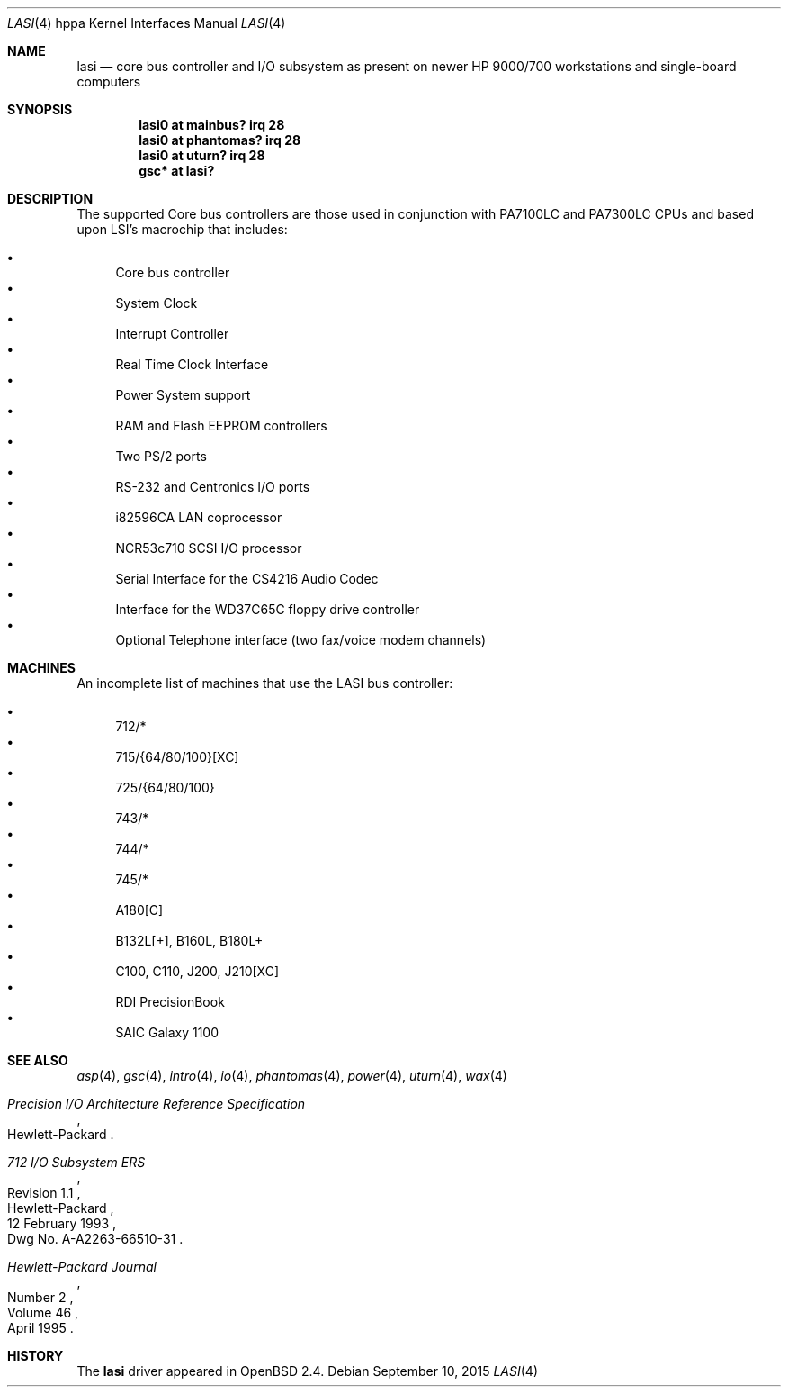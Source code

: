 .\"	$OpenBSD: lasi.4,v 1.26 2015/09/10 15:16:43 schwarze Exp $
.\"
.\"
.\" Copyright (c) 1999 Michael Shalayeff
.\" All rights reserved.
.\"
.\" Redistribution and use in source and binary forms, with or without
.\" modification, are permitted provided that the following conditions
.\" are met:
.\" 1. Redistributions of source code must retain the above copyright
.\"    notice, this list of conditions and the following disclaimer.
.\" 2. Redistributions in binary form must reproduce the above copyright
.\"    notice, this list of conditions and the following disclaimer in the
.\"    documentation and/or other materials provided with the distribution.
.\"
.\" THIS SOFTWARE IS PROVIDED BY THE AUTHOR ``AS IS'' AND ANY EXPRESS OR
.\" IMPLIED WARRANTIES, INCLUDING, BUT NOT LIMITED TO, THE IMPLIED WARRANTIES
.\" OF MERCHANTABILITY AND FITNESS FOR A PARTICULAR PURPOSE ARE DISCLAIMED.
.\" IN NO EVENT SHALL THE AUTHOR BE LIABLE FOR ANY DIRECT, INDIRECT,
.\" INCIDENTAL, SPECIAL, EXEMPLARY, OR CONSEQUENTIAL DAMAGES (INCLUDING, BUT
.\" NOT LIMITED TO, PROCUREMENT OF SUBSTITUTE GOODS OR SERVICES; LOSS OF USE,
.\" DATA, OR PROFITS; OR BUSINESS INTERRUPTION) HOWEVER CAUSED AND ON ANY
.\" THEORY OF LIABILITY, WHETHER IN CONTRACT, STRICT LIABILITY, OR TORT
.\" (INCLUDING NEGLIGENCE OR OTHERWISE) ARISING IN ANY WAY OUT OF THE USE OF
.\" THIS SOFTWARE, EVEN IF ADVISED OF THE POSSIBILITY OF SUCH DAMAGE.
.\"
.Dd $Mdocdate: September 10 2015 $
.Dt LASI 4 hppa
.Os
.Sh NAME
.Nm lasi
.Nd core bus controller and I/O subsystem as present on newer HP 9000/700 \
workstations and single-board computers
.Sh SYNOPSIS
.Cd "lasi0   at mainbus? irq 28"
.Cd "lasi0   at phantomas? irq 28"
.Cd "lasi0   at uturn? irq 28"
.Cd "gsc* at lasi?"
.Sh DESCRIPTION
The supported Core bus controllers are those used in conjunction with
.Tn PA7100LC
and
.Tn PA7300LC
CPUs and based upon LSI's macrochip that includes:
.Pp
.Bl -bullet -compact
.It
Core bus controller
.It
System Clock
.It
Interrupt Controller
.It
Real Time Clock Interface
.It
Power System support
.It
RAM and Flash EEPROM controllers
.It
Two PS/2 ports
.It
RS-232 and Centronics I/O ports
.It
i82596CA LAN coprocessor
.It
NCR53c710 SCSI I/O processor
.It
Serial Interface for the CS4216 Audio Codec
.It
Interface for the WD37C65C floppy drive controller
.It
Optional Telephone interface (two fax/voice modem channels)
.El
.Sh MACHINES
An incomplete list of machines that use the
.Tn LASI
bus controller:
.Pp
.Bl -bullet -compact
.It
712/*
.It
715/{64/80/100}[XC]
.It
725/{64/80/100}
.It
743/*
.It
744/*
.It
745/*
.It
A180[C]
.It
B132L[+], B160L, B180L+
.It
C100, C110, J200, J210[XC]
.It
RDI PrecisionBook
.It
SAIC Galaxy 1100
.El
.Sh SEE ALSO
.Xr asp 4 ,
.Xr gsc 4 ,
.Xr intro 4 ,
.Xr io 4 ,
.Xr phantomas 4 ,
.Xr power 4 ,
.Xr uturn 4 ,
.Xr wax 4
.Rs
.%T "Precision I/O Architecture Reference Specification"
.%Q Hewlett-Packard
.Re
.Rs
.%T "712 I/O Subsystem ERS"
.%N Revision 1.1
.%D 12 February 1993
.%Q Hewlett-Packard
.%O Dwg No. A-A2263-66510-31
.Re
.Rs
.%J Hewlett-Packard Journal
.%D April 1995
.%V Volume 46
.%N Number 2
.Re
.Sh HISTORY
The
.Nm
driver
appeared in
.Ox 2.4 .
